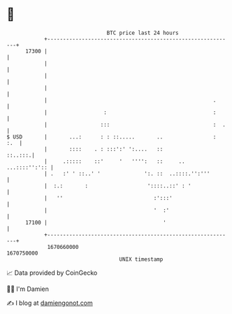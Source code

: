 * 👋

#+begin_example
                                   BTC price last 24 hours                    
               +------------------------------------------------------------+ 
         17300 |                                                            | 
               |                                                            | 
               |                                                            | 
               |                                                            | 
               |                                                     .      | 
               |                  :                                  :      | 
               |                 :::                                 :  .   | 
   $ USD       |       ...:      : : ::.....       ..                :  :.  | 
               |       ::::    . : :::':' ':....   ::               ::..:::.| 
               |     .:::::    ::'     '   '''':   ::     ..  ...::::'':':: | 
               | .   :' ' ::..' '              ':. ::  ..::::.'':'''        | 
               |  :.:       :                   '::::..::' : '              | 
               |   ''                             :':::'                    | 
               |                                  '  :'                     | 
         17100 |                                     '                      | 
               +------------------------------------------------------------+ 
                1670660000                                        1670750000  
                                       UNIX timestamp                         
#+end_example
📈 Data provided by CoinGecko

🧑‍💻 I'm Damien

✍️ I blog at [[https://www.damiengonot.com][damiengonot.com]]
